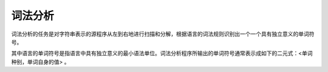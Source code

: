 词法分析
========================================

词法分析的任务是对字符串表示的源程序从左到右地进行扫描和分解，根据语言的词法规则识别出一个一个具有独立意义的单词符号。

其中语言的单词符号是指语言中具有独立意义的最小语法单位。词法分析程序所输出的单词符号通常表示成如下的二元式：<单词种别，单词自身的值> 。
